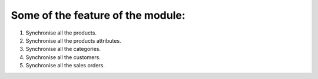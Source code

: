 Some of the feature of the module:
--------------------------------------------

1. Synchronise all the products.

2. Synchronise all the products attributes.

3. Synchronise all the categories.

4. Synchronise all the customers.

5. Synchronise all the sales orders.